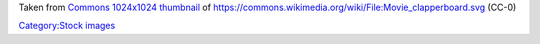 Taken from `Commons 1024x1024 thumbnail <https://upload.wikimedia.org/wikipedia/commons/thumb/8/82/Movie_clapperboard.svg/1024px-Movie_clapperboard.svg.png>`__ of https://commons.wikimedia.org/wiki/File:Movie_clapperboard.svg (CC-0)

`Category:Stock images <Category:Stock_images>`__
